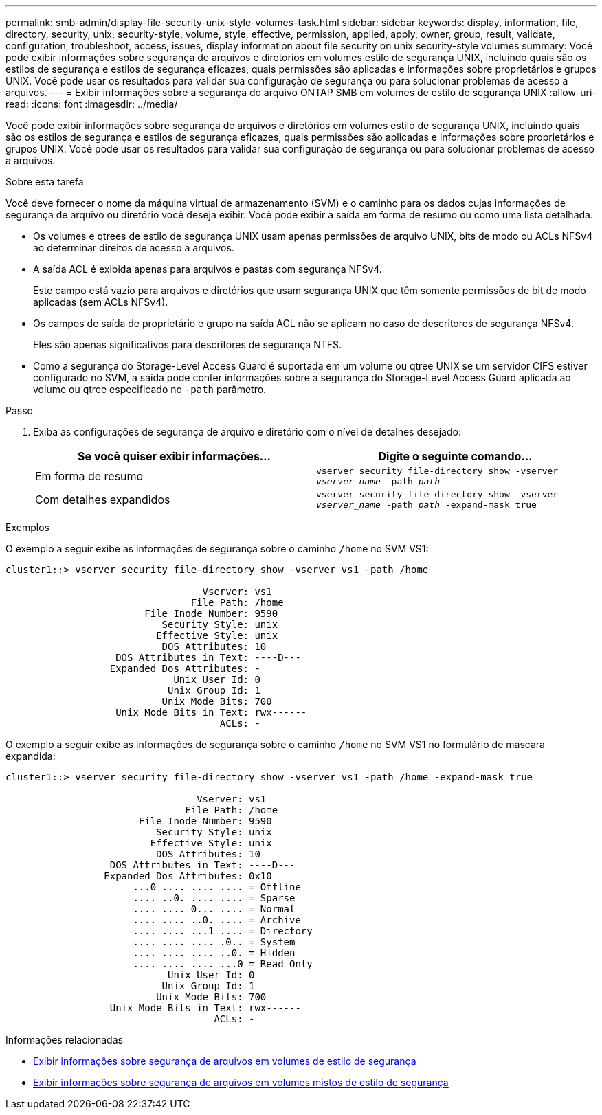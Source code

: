 ---
permalink: smb-admin/display-file-security-unix-style-volumes-task.html 
sidebar: sidebar 
keywords: display, information, file, directory, security, unix, security-style, volume, style, effective, permission, applied, apply, owner, group, result, validate, configuration, troubleshoot, access, issues, display information about file security on unix security-style volumes 
summary: Você pode exibir informações sobre segurança de arquivos e diretórios em volumes estilo de segurança UNIX, incluindo quais são os estilos de segurança e estilos de segurança eficazes, quais permissões são aplicadas e informações sobre proprietários e grupos UNIX. Você pode usar os resultados para validar sua configuração de segurança ou para solucionar problemas de acesso a arquivos. 
---
= Exibir informações sobre a segurança do arquivo ONTAP SMB em volumes de estilo de segurança UNIX
:allow-uri-read: 
:icons: font
:imagesdir: ../media/


[role="lead"]
Você pode exibir informações sobre segurança de arquivos e diretórios em volumes estilo de segurança UNIX, incluindo quais são os estilos de segurança e estilos de segurança eficazes, quais permissões são aplicadas e informações sobre proprietários e grupos UNIX. Você pode usar os resultados para validar sua configuração de segurança ou para solucionar problemas de acesso a arquivos.

.Sobre esta tarefa
Você deve fornecer o nome da máquina virtual de armazenamento (SVM) e o caminho para os dados cujas informações de segurança de arquivo ou diretório você deseja exibir. Você pode exibir a saída em forma de resumo ou como uma lista detalhada.

* Os volumes e qtrees de estilo de segurança UNIX usam apenas permissões de arquivo UNIX, bits de modo ou ACLs NFSv4 ao determinar direitos de acesso a arquivos.
* A saída ACL é exibida apenas para arquivos e pastas com segurança NFSv4.
+
Este campo está vazio para arquivos e diretórios que usam segurança UNIX que têm somente permissões de bit de modo aplicadas (sem ACLs NFSv4).

* Os campos de saída de proprietário e grupo na saída ACL não se aplicam no caso de descritores de segurança NFSv4.
+
Eles são apenas significativos para descritores de segurança NTFS.

* Como a segurança do Storage-Level Access Guard é suportada em um volume ou qtree UNIX se um servidor CIFS estiver configurado no SVM, a saída pode conter informações sobre a segurança do Storage-Level Access Guard aplicada ao volume ou qtree especificado no `-path` parâmetro.


.Passo
. Exiba as configurações de segurança de arquivo e diretório com o nível de detalhes desejado:
+
|===
| Se você quiser exibir informações... | Digite o seguinte comando... 


 a| 
Em forma de resumo
 a| 
`vserver security file-directory show -vserver _vserver_name_ -path _path_`



 a| 
Com detalhes expandidos
 a| 
`vserver security file-directory show -vserver _vserver_name_ -path _path_ -expand-mask true`

|===


.Exemplos
O exemplo a seguir exibe as informações de segurança sobre o caminho `/home` no SVM VS1:

[listing]
----
cluster1::> vserver security file-directory show -vserver vs1 -path /home

                                  Vserver: vs1
                                File Path: /home
                        File Inode Number: 9590
                           Security Style: unix
                          Effective Style: unix
                           DOS Attributes: 10
                   DOS Attributes in Text: ----D---
                  Expanded Dos Attributes: -
                             Unix User Id: 0
                            Unix Group Id: 1
                           Unix Mode Bits: 700
                   Unix Mode Bits in Text: rwx------
                                     ACLs: -
----
O exemplo a seguir exibe as informações de segurança sobre o caminho `/home` no SVM VS1 no formulário de máscara expandida:

[listing]
----
cluster1::> vserver security file-directory show -vserver vs1 -path /home -expand-mask true

                                 Vserver: vs1
                               File Path: /home
                       File Inode Number: 9590
                          Security Style: unix
                         Effective Style: unix
                          DOS Attributes: 10
                  DOS Attributes in Text: ----D---
                 Expanded Dos Attributes: 0x10
                      ...0 .... .... .... = Offline
                      .... ..0. .... .... = Sparse
                      .... .... 0... .... = Normal
                      .... .... ..0. .... = Archive
                      .... .... ...1 .... = Directory
                      .... .... .... .0.. = System
                      .... .... .... ..0. = Hidden
                      .... .... .... ...0 = Read Only
                            Unix User Id: 0
                           Unix Group Id: 1
                          Unix Mode Bits: 700
                  Unix Mode Bits in Text: rwx------
                                    ACLs: -
----
.Informações relacionadas
* xref:display-file-security-ntfs-style-volumes-task.adoc[Exibir informações sobre segurança de arquivos em volumes de estilo de segurança]
* xref:display-file-security-mixed-style-volumes-task.adoc[Exibir informações sobre segurança de arquivos em volumes mistos de estilo de segurança]

